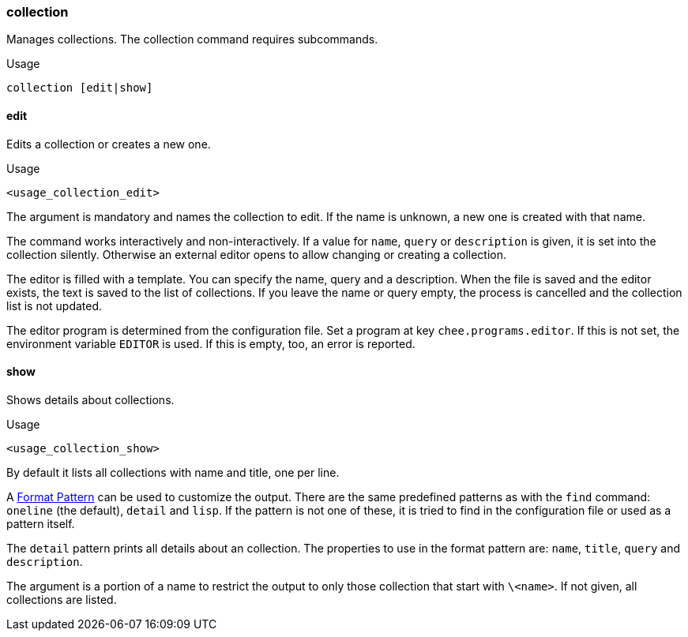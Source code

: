 === collection

Manages collections. The collection command requires subcommands.

.Usage
----------------------------------------------------------------------
collection [edit|show]
----------------------------------------------------------------------


==== edit

Edits a collection or creates a new one.

.Usage
----------------------------------------------------------------------
<usage_collection_edit>
----------------------------------------------------------------------

The argument is mandatory and names the collection to edit. If the
name is unknown, a new one is created with that name.

The command works interactively and non-interactively. If a value for
`name`, `query` or `description` is given, it is set into the
collection silently. Otherwise an external editor opens to allow
changing or creating a collection.

The editor is filled with a template. You can specify the name, query
and a description. When the file is saved and the editor exists, the
text is saved to the list of collections. If you leave the name or
query empty, the process is cancelled and the collection list is not
updated.

The editor program is determined from the configuration file. Set a
program at key `chee.programs.editor`. If this is not set, the
environment variable `EDITOR` is used. If this is empty, too, an error
is reported.

==== show

Shows details about collections.

.Usage
----------------------------------------------------------------------
<usage_collection_show>
----------------------------------------------------------------------


By default it lists all collections with name and title, one per line.

A xref:_format_pattern[Format Pattern] can be used to customize the
output. There are the same predefined patterns as with the `find`
command: `oneline` (the default), `detail` and `lisp`. If the pattern
is not one of these, it is tried to find in the configuration file or
used as a pattern itself.

The `detail` pattern prints all details about an collection. The
properties to use in the format pattern are: `name`, `title`, `query`
and `description`.

The argument is a portion of a name to restrict the output to only
those collection that start with `\<name>`. If not given, all
collections are listed.
